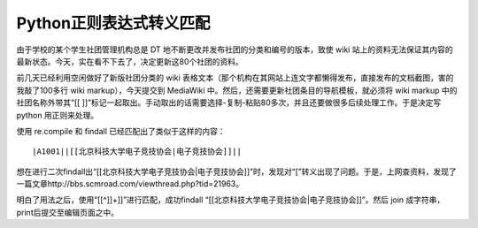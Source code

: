 Python正则表达式转义匹配
========================

.. highlight:: text

由于学校的某个学生社团管理机构总是 DT 地不断更改并发布社团的分类和编号的版本，致使 wiki 站上的资料无法保证其内容的最新状态。今天，实在看不下去了，决定更新这80个社团的资料。

前几天已经利用空闲做好了新版社团分类的 wiki 表格文本（那个机构在其网站上连文字都懒得发布，直接发布的文档截图，害的我敲了100多行 wiki markup），今天提交到 MediaWiki 中。然后，还需要更新社团条目的导航模板，就必须将 wiki markup 中的社团名称外带其“[[ ]]”标记一起取出。手动取出的话需要选择-复制-粘贴80多次，并且还要做很多后续处理工作。于是决定写 python 用正则来处理。

使用 re.compile 和 findall 已经匹配出了类似于这样的内容：

::

    |A1001||[[北京科技大学电子竞技协会|电子竞技协会]]||

想在进行二次findall出“[[北京科技大学电子竞技协会|电子竞技协会]]”时，发现对“[”转义出现了问题。于是，上网查资料，发现了一篇文章http://bbs.scmroad.com/viewthread.php?tid=21963。

明白了用法之后，使用“\[[^\]]+]]”进行匹配，成功findall “[[北京科技大学电子竞技协会|电子竞技协会]]”。然后 join 成字符串，print后提交至编辑页面之中。

.. author:: default
.. categories:: none
.. tags:: Python
.. comments::
